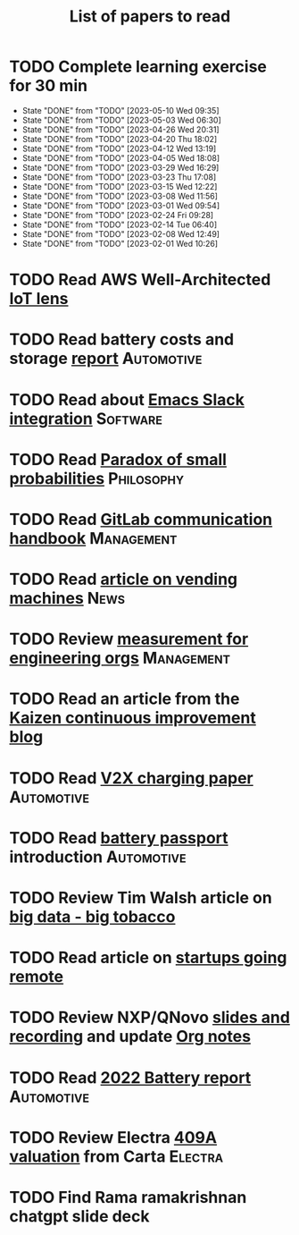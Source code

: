 #+TITLE: List of papers to read
#+FILETAGS: :Learning:

* TODO Complete learning exercise for 30 min
  SCHEDULED: <2023-05-16 Tue 19:30 +7d>
:PROPERTIES:
:EFFORT:  00:30
:BENEFIT: 50
:RATIO: 1.00
:LAST_REPEAT: [2023-05-10 Wed 09:35]
:END:


- State "DONE"       from "TODO"       [2023-05-10 Wed 09:35]
- State "DONE"       from "TODO"       [2023-05-03 Wed 06:30]
- State "DONE"       from "TODO"       [2023-04-26 Wed 20:31]
- State "DONE"       from "TODO"       [2023-04-20 Thu 18:02]
- State "DONE"       from "TODO"       [2023-04-12 Wed 13:19]
- State "DONE"       from "TODO"       [2023-04-05 Wed 18:08]
- State "DONE"       from "TODO"       [2023-03-29 Wed 16:29]
- State "DONE"       from "TODO"       [2023-03-23 Thu 17:08]
- State "DONE"       from "TODO"       [2023-03-15 Wed 12:22]
- State "DONE"       from "TODO"       [2023-03-08 Wed 11:56]
- State "DONE"       from "TODO"       [2023-03-01 Wed 09:54]
- State "DONE"       from "TODO"       [2023-02-24 Fri 09:28]
- State "DONE"       from "TODO"       [2023-02-14 Tue 06:40]
- State "DONE"       from "TODO"       [2023-02-08 Wed 12:49]
- State "DONE"       from "TODO"       [2023-02-01 Wed 10:26]

* TODO Read AWS Well-Architected [[https://drive.google.com/open?id=13pgMhYAhO6rqq8-ef4f0A5QN_hPTEX_M&authuser=dilipgwarrier%40gmail.com&usp=drive_fs][IoT lens]]
  :PROPERTIES:
  :EFFORT: 00:15
  :BENEFIT: 25
  :RATIO: 1.00
  :END:


* TODO Read battery costs and storage [[https://drive.google.com/file/d/13eYJbFfhuhuLLr7BQ0xGqkOMnjDv42LM/view][report]]                     :Automotive:
  :PROPERTIES:
  :EFFORT: 00:15
  :BENEFIT: 25
  :RATIO: 1.00
  :END:


* TODO Read about [[https://github.com/yuya373/emacs-slack][Emacs Slack integration]]                          :Software:
  :PROPERTIES:
  :EFFORT: 00:15
  :BENEFIT: 10
  :RATIO: 0.40
  :END:


* TODO Read [[https://drive.google.com/file/d/1d09N7rv0u_u_LJxe7G0xzPi-2m2JSBIh/view?usp=sharing][Paradox of small probabilities]]                       :Philosophy:
  :PROPERTIES:
  :EFFORT: 00:15
  :BENEFIT: 25
  :RATIO: 1.00
  :END:


* TODO Read [[https://about.gitlab.com/handbook/communication/][GitLab communication handbook]]                        :Management:
  :PROPERTIES:
  :EFFORT: 00:15
  :BENEFIT: 50
  :RATIO: 2.00
  :END:


* TODO Read [[https://www.theguardian.com/business/2022/apr/14/a-day-in-the-life-of-almost-every-vending-machine-in-the-world?utm_source=Newsletter&utm_campaign=e90d2f0036-TRT_27-Mar-2020_COPY_01&utm_medium=email&utm_term=0_a56b12f9f5-e90d2f0036-9546361][article on vending machines]]                                :News:
   :PROPERTIES:
   :EFFORT: 00:15
   :BENEFIT: 25
   :RATIO: 1.00
   :END:


* TODO Review [[https://lethain.com/measuring-engineering-organizations/?utm_source=Newsletter&utm_campaign=3b3237f0a0-TRT_27-Mar-2020_COPY_01&utm_medium=email&utm_term=0_a56b12f9f5-3b3237f0a0-9546361][measurement for engineering orgs]]                   :Management:
  :PROPERTIES:
  :EFFORT:   00:15
  :BENEFIT:  25
  :RATIO:    1.00
  :END:

* TODO Read an article from the [[https://blog.creativesafetysupply.com/category/kaizen/][Kaizen continuous improvement blog]]
  :PROPERTIES:
  :EFFORT:   00:15
  :BENEFIT:  25
  :RATIO:    1.00
  :END:


* TODO Read [[https://www.detroitnews.com/story/business/autos/2023/02/07/electric-vehicles-power-houses-tdn/69880483007/][V2X charging paper]]                                   :Automotive:
  :PROPERTIES:
  :EFFORT:   00:15
  :BENEFIT:  25
  :RATIO:    1.00
  :END:

* TODO Read [[https://www.globalbattery.org/battery-passport/][battery passport]] introduction                        :Automotive:
  :PROPERTIES:
  :EFFORT:   00:15
  :BENEFIT:  25
  :RATIO:    1.00
  :END:

* TODO Review Tim Walsh article on [[https://www.linkedin.com/pulse/20140701133816-8705591-big-data-the-new-big-tobacco/][big data - big tobacco]]
  :PROPERTIES:
  :EFFORT:   00:15
  :BENEFIT:  25
  :RATIO:    1.00
  :END:

* TODO Read article on [[https://www.linkedin.com/pulse/startups-have-employees-offices-grow-3-12-times-faster-steve-blank%3FtrackingId=ACnnIGcK1aN1g%252F%252FearafqA%253D%253D/?trackingId=ACnnIGcK1aN1g%2F%2FearafqA%3D%3D][startups going remote]]
  :PROPERTIES:
  :EFFORT:   00:15
  :BENEFIT:  25
  :RATIO:    1.00
  :END:

* TODO Review NXP/QNovo [[https://automotiveworld.us1.list-manage.com/track/click?u=93bc9c845f0eb3045db4a6b82&id=462c4c3e07&e=6287757aeb][slides and recording]] and update [[file:EV_car_batteries.org][Org notes]]
  :PROPERTIES:
  :EFFORT:   00:15
  :BENEFIT:  25
  :RATIO:    1.00
  :END:

* TODO Read [[https://drive.google.com/file/d/1PbKV4vZi1Ss7P7m10blSwGAeI1459bPc/view?usp=share_link][2022 Battery report]]                                  :Automotive:
  :PROPERTIES:
  :EFFORT:   00:15
  :BENEFIT:  25
  :RATIO:    1.00
  :END:
* TODO Review Electra [[https://drive.google.com/file/d/1V_j6t8dBajQ03q00Gs8JP0wvr-4dCOPd/view?usp=share_link][409A valuation]] from Carta                     :Electra:
  :PROPERTIES:
  :EFFORT:   00:30
  :BENEFIT:  50
  :RATIO:    1.00
  :END:
* TODO Find Rama ramakrishnan chatgpt slide deck
  :PROPERTIES:
  :EFFORT:   00:15
  :BENEFIT:  25
  :RATIO:    1.00
  :END:
